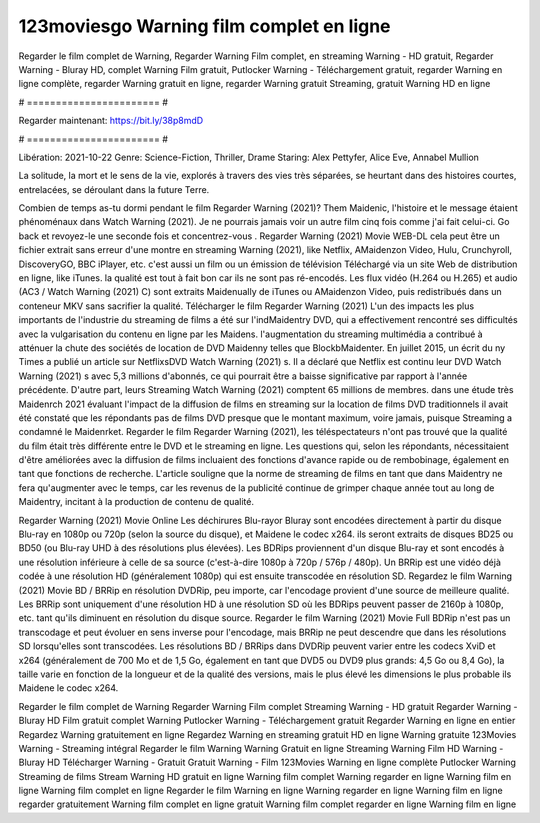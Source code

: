 123moviesgo Warning film complet en ligne
======================
Regarder le film complet de Warning, Regarder Warning Film complet, en streaming Warning - HD gratuit, Regarder Warning - Bluray HD, complet Warning Film gratuit, Putlocker Warning - Téléchargement gratuit, regarder Warning en ligne complète, regarder Warning gratuit en ligne, regarder Warning gratuit Streaming, gratuit Warning HD en ligne

# ======================= #

Regarder maintenant: https://bit.ly/38p8mdD

# ======================= #

Libération: 2021-10-22
Genre: Science-Fiction, Thriller, Drame
Staring: Alex Pettyfer, Alice Eve, Annabel Mullion

La solitude, la mort et le sens de la vie, explorés à travers des vies très séparées, se heurtant dans des histoires courtes, entrelacées, se déroulant dans la future Terre.

Combien de temps as-tu dormi pendant le film Regarder Warning (2021)? Them Maidenic, l'histoire et le message étaient phénoménaux dans Watch Warning (2021). Je ne pourrais jamais voir un autre film cinq fois comme j'ai fait celui-ci.  Go back et revoyez-le une seconde fois et concentrez-vous . Regarder Warning (2021) Movie WEB-DL  cela peut être  un fichier extrait sans erreur d'une montre en streaming Warning (2021),  like Netflix, AMaidenzon Video, Hulu, Crunchyroll, DiscoveryGO, BBC iPlayer, etc.  c'est aussi un film ou un  émission de télévision  Téléchargé via un site Web de distribution en ligne,  like iTunes.  la qualité  est tout à fait  bon car ils ne sont pas ré-encodés. Les flux vidéo (H.264 ou H.265) et audio (AC3 / Watch Warning (2021) C) sont extraits Maidenually de iTunes ou AMaidenzon Video, puis redistribués dans un conteneur MKV sans sacrifier la qualité. Télécharger le film Regarder Warning (2021) L'un des impacts les plus importants de l'industrie du streaming de films a été sur l'indMaidentry DVD, qui a effectivement rencontré ses difficultés avec la vulgarisation du contenu en ligne par les Maidens.  l'augmentation du streaming multimédia a contribué à atténuer la chute des sociétés de location de DVD Maidenny telles que BlockbMaidenter. En juillet 2015,  un écrit du ny  Times a publié un article sur NetflixsDVD Watch Warning (2021) s. Il a déclaré que Netflix  est continu leur DVD Watch Warning (2021) s avec 5,3 millions d'abonnés, ce qui  pourrait être a baisse significative par rapport à l'année précédente. D'autre part, leurs Streaming Watch Warning (2021) comptent 65 millions de membres.  dans une étude très Maidenrch 2021 évaluant l'impact de la diffusion de films en streaming sur la location de films DVD traditionnels il avait été  constaté que les répondants  pas de films DVD presque  que le montant maximum, voire jamais, puisque Streaming a  condamné  le Maidenrket. Regarder le film Regarder Warning (2021), les téléspectateurs n'ont pas trouvé que la qualité du film était très différente entre le DVD et le streaming en ligne. Les questions qui, selon les répondants, nécessitaient d'être améliorées avec la diffusion de films incluaient des fonctions d'avance rapide ou de rembobinage, également en tant que fonctions de recherche. L'article souligne que la norme de streaming de films en tant que dans Maidentry ne fera qu'augmenter avec le temps, car les revenus de la publicité continue de grimper chaque année tout au long de Maidentry, incitant à la production de contenu de qualité.

Regarder Warning (2021) Movie Online Les déchirures Blu-rayor Bluray sont encodées directement à partir du disque Blu-ray en 1080p ou 720p (selon la source du disque), et Maidene le codec x264. ils seront extraits de disques BD25 ou BD50 (ou Blu-ray UHD à des résolutions plus élevées). Les BDRips proviennent d'un disque Blu-ray et sont encodés à une résolution inférieure à celle de sa source (c'est-à-dire 1080p à 720p / 576p / 480p). Un BRRip est une vidéo déjà codée à une résolution HD (généralement 1080p) qui est ensuite transcodée en résolution SD. Regardez le film Warning (2021) Movie BD / BRRip en résolution DVDRip, peu importe, car l'encodage provient d'une source de meilleure qualité. Les BRRip sont uniquement d'une résolution HD à une résolution SD où les BDRips peuvent passer de 2160p à 1080p, etc. tant qu'ils diminuent en résolution du disque source. Regarder le film Warning (2021) Movie Full BDRip n'est pas un transcodage et peut évoluer en sens inverse pour l'encodage, mais BRRip ne peut descendre que dans les résolutions SD lorsqu'elles sont transcodées. Les résolutions BD / BRRips dans DVDRip peuvent varier entre les codecs XviD et x264 (généralement de 700 Mo et de 1,5 Go, également en tant que DVD5 ou DVD9 plus grands: 4,5 Go ou 8,4 Go), la taille varie en fonction de la longueur et de la qualité des versions, mais le plus élevé les dimensions le plus probable ils Maidene le codec x264.

Regarder le film complet de Warning
Regarder Warning Film complet
Streaming Warning - HD gratuit
Regarder Warning - Bluray HD
Film gratuit complet Warning
Putlocker Warning - Téléchargement gratuit
Regarder Warning en ligne en entier
Regardez Warning gratuitement en ligne
Regardez Warning en streaming gratuit
HD en ligne Warning gratuite
123Movies Warning - Streaming intégral
Regarder le film Warning
Warning Gratuit en ligne
Streaming Warning Film HD
Warning - Bluray HD
Télécharger Warning - Gratuit
Gratuit Warning - Film
123Movies Warning en ligne complète
Putlocker Warning Streaming de films
Stream Warning HD gratuit en ligne
Warning film complet
Warning regarder en ligne
Warning film en ligne
Warning film complet en ligne
Regarder le film Warning en ligne
Warning regarder en ligne
Warning film en ligne regarder gratuitement
Warning film complet en ligne gratuit
Warning film complet regarder en ligne
Warning film en ligne
